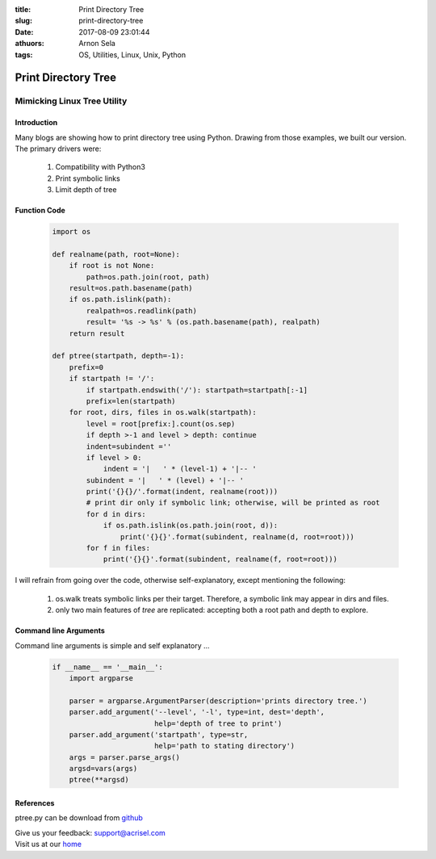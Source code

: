 :title: Print Directory Tree
:slug: print-directory-tree
:date: 2017-08-09 23:01:44
:athuors: Arnon Sela
:tags: OS, Utilities, Linux, Unix, Python

====================
Print Directory Tree
====================

----------------------------
Mimicking Linux Tree Utility
----------------------------

Introduction
============

Many blogs are showing how to print directory tree using Python.
Drawing from those examples, we built our version.  The primary drivers were:

    1. Compatibility with Python3
    2. Print symbolic links
    3. Limit depth of tree

Function Code
=============
    
    .. code-block:: python

        import os
        
        def realname(path, root=None):
            if root is not None:
                path=os.path.join(root, path)
            result=os.path.basename(path)
            if os.path.islink(path):
                realpath=os.readlink(path)
                result= '%s -> %s' % (os.path.basename(path), realpath)
            return result
            
        def ptree(startpath, depth=-1):
            prefix=0
            if startpath != '/':
                if startpath.endswith('/'): startpath=startpath[:-1]
                prefix=len(startpath)
            for root, dirs, files in os.walk(startpath):
                level = root[prefix:].count(os.sep)
                if depth >-1 and level > depth: continue
                indent=subindent =''
                if level > 0:
                    indent = '|   ' * (level-1) + '|-- '
                subindent = '|   ' * (level) + '|-- '
                print('{}{}/'.format(indent, realname(root)))
                # print dir only if symbolic link; otherwise, will be printed as root
                for d in dirs:
                    if os.path.islink(os.path.join(root, d)):
                        print('{}{}'.format(subindent, realname(d, root=root)))
                for f in files:
                    print('{}{}'.format(subindent, realname(f, root=root)))

I will refrain from going over the code, otherwise self-explanatory,  except mentioning the following:

    1. os.walk treats symbolic links per their target.  Therefore, a symbolic link may appear in dirs and files.
    2. only two main features of *tree* are replicated:  accepting both a root path and depth to explore.


Command line Arguments
======================

Command line arguments is simple and self explanatory ...
    
    .. code-block:: python

        if __name__ == '__main__':
            import argparse

            parser = argparse.ArgumentParser(description='prints directory tree.')
            parser.add_argument('--level', '-l', type=int, dest='depth', 
                                help='depth of tree to print')
            parser.add_argument('startpath', type=str, 
                                help='path to stating directory')
            args = parser.parse_args()
            argsd=vars(args)
            ptree(**argsd)

References
==========

ptree.py can be download from github_

.. _github: https://github.com/Acrisel/references/edit/master/osutils/ptree.py


| Give us your feedback: support@acrisel.com
| Visit us at our home_

.. _home: http://www.acrisel.com

